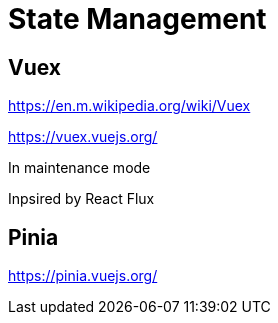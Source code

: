 = State Management

== Vuex

https://en.m.wikipedia.org/wiki/Vuex

https://vuex.vuejs.org/

In maintenance mode

Inpsired by React Flux

== Pinia

https://pinia.vuejs.org/